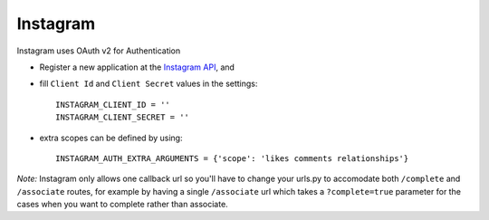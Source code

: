 Instagram
=========
Instagram uses OAuth v2 for Authentication

- Register a new application at the `Instagram API`_, and

- fill ``Client Id`` and ``Client Secret`` values in the settings::

      INSTAGRAM_CLIENT_ID = ''
      INSTAGRAM_CLIENT_SECRET = ''

- extra scopes can be defined by using::

    INSTAGRAM_AUTH_EXTRA_ARGUMENTS = {'scope': 'likes comments relationships'}

*Note:*
Instagram only allows one callback url so you'll have to change your urls.py to
accomodate both ``/complete`` and ``/associate`` routes, for example by having
a single ``/associate`` url which takes a ``?complete=true`` parameter for the
cases when you want to complete rather than associate.

.. _Instagram API: http://instagr.am/developer/

